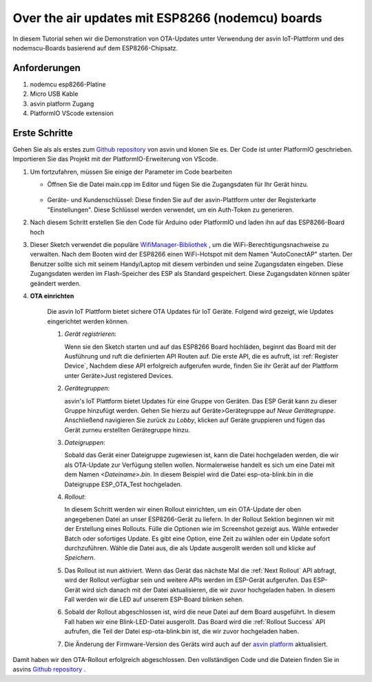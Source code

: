 ========================================================
Over the air updates mit ESP8266 (nodemcu) boards
========================================================

In diesem Tutorial sehen wir die Demonstration von OTA-Updates unter Verwendung der 
asvin IoT-Plattform und des nodemscu-Boards basierend auf dem ESP8266-Chipsatz.

    .. image:: ../images/OTA_wb.jpg
        :width: 400pt
        :align: center

Anforderungen
#############

1. nodemcu esp8266-Platine
2. Micro USB Kable
3. asvin platform Zugang 
4. PlatformIO VScode extension


Erste Schritte
##############

Gehen Sie als als erstes zum  `Github repository <https://github.com/asvin-io/asvin-tutorials>`_ von asvin 
und klonen Sie es. Der Code ist unter PlatformIO geschrieben. Importieren Sie das Projekt mit der 
PlatformIO-Erweiterung von VScode.


1.  Um fortzufahren, müssen Sie einige der Parameter im Code bearbeiten

    - Öffnen Sie die Datei main.cpp im Editor und fügen Sie die Zugangsdaten für Ihr Gerät hinzu.

        .. image:: ../images/keys_edited.jpg
           :width: 400pt
           :align: center
            
    - Geräte- und Kundenschlüssel: Diese finden Sie auf der asvin-Plattform unter der Registerkarte 
      "Einstellungen". Diese Schlüssel werden verwendet, um ein Auth-Token zu generieren.  


2.  Nach diesem Schritt erstellen Sie den Code für Arduino oder PlatformIO und laden ihn auf das ESP8266-Board hoch

3.  Dieser Sketch verwendet die populäre `WifiManager-Bibliothek <https://github.com/tzapu/WiFiManager>`_ , 
    um die WiFi-Berechtigungsnachweise zu verwalten. Nach dem Booten wird der ESP8266 einen WiFi-Hotspot mit 
    dem Namen "AutoConectAP" starten. Der Benutzer sollte sich mit seinem Handy/Laptop mit diesem verbinden 
    und seine Zugangsdaten eingeben. Diese Zugangsdaten werden im Flash-Speicher des ESP als Standard gespeichert. 
    Diese Zugangsdaten können später geändert werden.


4. **OTA einrichten**

    Die asvin IoT Plattform bietet sichere OTA Updates für IoT Geräte. Folgend wird gezeigt, 
    wie Updates eingerichtet werden können.

    1.  *Gerät registrieren*:
        
        Wenn sie den Sketch starten und auf das ESP8266 Board hochläden, beginnt das Board mit 
        der Ausführung und ruft die definierten API Routen auf. Die erste API, die es aufruft, 
        ist :ref:`Register Device`, Nachdem diese API erfolgreich aufgerufen wurde, finden Sie ihr Gerät 
        auf der Plattform unter Geräte>Just registered Devices. 

        .. image:: ../images/register_edited.png
            :width: 400pt
            :align: center


    2.  *Gerätegruppen*:
        
        asvin's IoT Plattform bietet Updates für eine Gruppe von Geräten. Das ESP Gerät kann zu 
        dieser Gruppe hinzufügt werden. Gehen Sie hierzu auf Geräte>Gerätegruppe auf *Neue Gerätegruppe*. 
        Anschließend navigieren Sie zurück zu *Lobby*, klicken auf Geräte gruppieren 
        und fügen das Gerät zurneu erstellten Gerätegruppe hinzu.
    
    3.  *Dateigruppen*:
   
        Sobald das Gerät einer Dateigruppe zugewiesen ist, kann die Datei hochgeladen werden, 
        die wir als OTA-Update zur Verfügung stellen wollen. Normalerweise handelt  es sich um 
        eine Datei mit dem Namen *<Dateiname>.bin*. In diesem Beispiel wird die Datei esp-ota-blink.bin 
        in die Dateigruppe ESP_OTA_Test hochgeladen.


        .. image:: ../images/upload_file.png
            :width: 400pt
            :align: center

    4.  *Rollout*:
        
        In diesem Schritt werden wir einen Rollout einrichten, um ein OTA-Update der oben angegebenen 
        Datei an unser ESP8266-Gerät zu liefern. In der Rollout Sektion beginnen wir mit der Erstellung 
        eines Rollouts. Fülle die Optionen wie im Screenshot gezeigt aus. Wähle entweder Batch oder 
        sofortiges Update. Es gibt eine Option, eine Zeit zu wählen oder ein Update sofort durchzuführen. 
        Wähle die Datei aus, die als Update ausgerollt werden soll und klicke auf *Speichern*.

        .. image:: ../images/rollout_edited.png
            :width: 400pt
            :align: center

    5.  Das Rollout ist nun aktiviert. Wenn das Gerät das nächste Mal die :ref:`Next Rollout` API abfragt, 
        wird der Rollout verfügbar sein und weitere APIs werden im ESP-Gerät aufgerufen. Das ESP-Gerät 
        wird sich danach mit der Datei aktualisieren, die wir zuvor hochgeladen haben. In diesem Fall 
        werden wir die LED auf unserem ESP-Board blinken sehen.

    6.  Sobald der Rollout abgeschlossen ist, wird die neue Datei auf dem Board ausgeführt. 
        In diesem Fall haben wir eine Blink-LED-Datei ausgerollt. Das Board wird die :ref:`Rollout Success`
        API aufrufen, die Teil der Datei esp-ota-blink.bin ist, die wir zuvor hochgeladen haben.

    7.  Die Änderung der Firmware-Version des Geräts wird auch auf der 
        `asvin platform <https://app.asvin.io/>`_ aktualisiert.
         

Damit haben wir den OTA-Rollout erfolgreich abgeschlossen. Den vollständigen Code und die Dateien 
finden Sie in asvins `Github repository <https://github.com/Asvin-io/tutorials>`_  . 